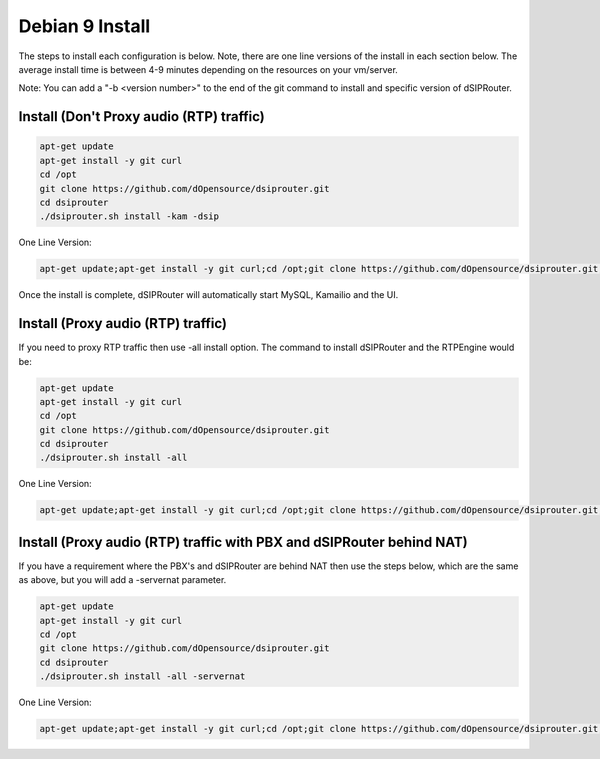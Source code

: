 .. _debian9-install:

Debian 9 Install
================

The steps to install each configuration is below.  Note, there are one line versions of the install in each section below.  The average install time is between 4-9 minutes depending on the resources on your vm/server.

Note: You can add a "-b <version number>" to the end of the git command to install and specific version of dSIPRouter.

Install (Don't Proxy audio (RTP) traffic)
^^^^^^^^^^^^^^^^^^^^^^^^^^^^^^^^^^^^^^^^^

.. code-block:: bash
 
  apt-get update 
  apt-get install -y git curl
  cd /opt
  git clone https://github.com/dOpensource/dsiprouter.git
  cd dsiprouter
  ./dsiprouter.sh install -kam -dsip


One Line Version: 

.. code-block:: bash

  apt-get update;apt-get install -y git curl;cd /opt;git clone https://github.com/dOpensource/dsiprouter.git;cd    dsiprouter;./dsiprouter.sh install -kam -dsip


Once the install is complete, dSIPRouter will automatically start MySQL, Kamailio and the UI.

Install (Proxy audio (RTP) traffic)
^^^^^^^^^^^^^^^^^^^^^^^^^^^^^^^^^^^

If you need to proxy RTP traffic then use -all install option. The command to install dSIPRouter and the RTPEngine would be:


.. code-block:: bash

  apt-get update
  apt-get install -y git curl
  cd /opt
  git clone https://github.com/dOpensource/dsiprouter.git
  cd dsiprouter
  ./dsiprouter.sh install -all


One Line Version: 

.. code-block:: bash

  apt-get update;apt-get install -y git curl;cd /opt;git clone https://github.com/dOpensource/dsiprouter.git;cd dsiprouter;./dsiprouter.sh install -all


Install (Proxy audio (RTP) traffic with PBX and dSIPRouter behind NAT)
^^^^^^^^^^^^^^^^^^^^^^^^^^^^^^^^^^^^^^^^^^^^^^^^^^^^^^^^^^^^^^^^^^^^^^

If you have a requirement where the PBX's and dSIPRouter are behind NAT then use the steps below, which are the same as above, but you will add a -servernat parameter.   

.. code-block:: bash

  apt-get update
  apt-get install -y git curl
  cd /opt
  git clone https://github.com/dOpensource/dsiprouter.git
  cd dsiprouter
  ./dsiprouter.sh install -all -servernat


One Line Version: 

.. code-block:: bash

  apt-get update;apt-get install -y git curl;cd /opt;git clone https://github.com/dOpensource/dsiprouter.git;cd dsiprouter;./dsiprouter.sh install -all -servernat
